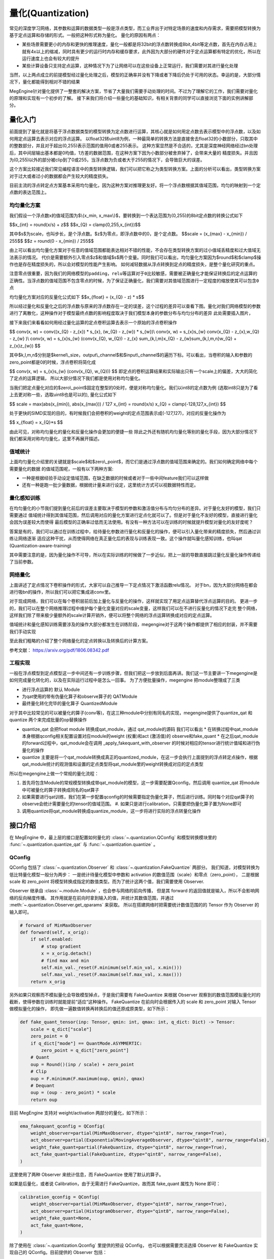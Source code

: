 .. _quantization-guide:

量化(Quantization)
^^^^^^^^^^^^^^^^^^^^

常见的深度学习网络，其参数和运算的数据类型一般是浮点类型，而工业界出于对特定场景的速度和内存需求，需要把模型转换为基于定点运算和存储的形式。一般把这种形式称为量化。
量化的原因有两点：

* 某些场景需要更小的内存和更快的推理速度，量化一般都是将32bit的浮点数转换成8bit,4bit等定点数，首先在内存占用上就有4x以上的缩减，同时具有更少的运行时内存和缓存要求，此外因为大部分的硬件对于定点运算都有特定的优化，所以在运行速度上也会有较大的提升
* 某些计算设备只支持定点运算，这种情况下为了让网络可以在这些设备上正常运行，我们需要对其进行量化处理

``当然，以上两点成立的前提模型经过量化处理之后，模型的正确率并没有下降或者下降后仍处于可用的状态。幸运的是，大部分情况下，量化都能得到相对不错的结果``

MegEngine针对量化提供了一整套的解决方案，节省了大量我们需要手动处理的时间。不过为了理解它的工作，我们需要对量化的原理和实现有一个初步的了解。
接下来我们将介绍一些量化的基础知识，有相关背景的同学可以直接浏览下面的实例讲解部分。

量化入门
-----------

前面提到了量化就是将基于浮点数据类型的模型转换为定点数进行运算，其核心就是如何用定点数去表示模型中的浮点数，以及如何用定点运算去表示对应的浮点运算。
以float32转uint8为例，一种最简单的转换方法是直接舍去float32的小数部分，只取其中的整数部分，并且对于超出(0,255)表示范围的值用0或者255表示。
这种方案显然是不合适的，尤其是深度神经网络经过bn处理后，其中间层输出基本都是0均值，1方差的数据范围，在这种方案下因为小数部分被舍弃掉了，会带来大量的
精度损失。并且因为(0,255)以外的部分被clip到了0或255，当浮点数为负或者大于255的情况下，会导致巨大的误差。

这个方案比较接近我们常见编程语言中的类型转换逻辑，我们可以把它称之为类型转换方案。上面的分析可以看出，类型转换方案对于过大或者过小的数据都会产生较大的精度损失。

目前主流的浮点转定点方案基本采用均匀量化，因为这种方案对推理更友好。将一个浮点数根据其值域范围，均匀的映射到一个定点数的表达范围上。

均匀量化方案
~~~~~~~~~~~~~
我们假设一个浮点数x的值域范围为$\\{x_min, x_max\\}$，要转换到一个表达范围为(0,255)的8bit定点数的转换公式如下

$$x_{int} = round(x/s) + z$$
$$x_{Q} = clamp(0,255,x_{int})$$

其中$s$为scale，也叫步长，是个浮点数。$z$为零点，即浮点数中的0，是个定点数。
$$scale = (x_{max} - x_{min}) / 255$$
$$z = round(0 - x_{min}) / 255$$

由上可以看出均匀量化方案对于任意的值域范围都能表达相对不错的性能，不会存在类型转换方案的过小值域丢精度和过大值域无法表示的情况。
代价是需要额外引入零点$z$和值域$s$两个变量。同时我们可以看出，均匀量化方案因为$round$和$clamp$操作也是存在精度损失的，所以会对模型的性能产生影响。
如何减轻数据从浮点转换到定点的精度损失，是整个量化研究的重点。


``注意零点很重要，因为我们的网络模型的padding，relu等运算对于0比较敏感，需要被正确量化才能保证转换后的定点运算的正确性。当浮点数的值域范围不包含零点的时候，为了保证正确量化，我们需要对其值域范围进行一定程度的缩放使其可以包含0点``

均匀量化方案对应的反量化公式如下
$$x_{float} = (x_{Q} - z) * s$$

所以经过量化和反量化之后的浮点数与原来的浮点数存在一定的误差，这个过程的差异可以查看下图。量化对我们网络模型的参数进行了离散化，这种操作对于模型最终点数的影响程度取决于我们模型本身的参数分布与均匀分布的差异
此处需要插入图片，

接下来我们来看看如何用经过量化运算的定点卷积运算去表示一个原始的浮点卷积操作

$$
conv(x, w) = conv((x_{Q} - z_{x}) * s_{x}, (w_{Q} - z_{w}) * s_{w})\\
conv(x, w) = s_{x}s_{w} conv(x_{Q} - z_{x},w_{Q} - z_{w} )\\
conv(x, w) = s_{x}s_{w} (conv(x_{Q}, w_{Q}) - z_{x} \sum_{k,l,m}x_{Q} - z_{w}\sum_{k,l,m,n}w_{Q} + z_{x}z_{w})
$$

其中$k,l,m,n$分别是$kernel\\_size，output\\_channel$和$input\\_channel$的遍历下标。可以看出，当卷积的输入和参数的zero_point都是0的时候，浮点卷积将简化成

$$
conv(x, w) = s_{x}s_{w} (conv(x_{Q}, w_{Q}))
$$
即定点的卷积运算结果和实际输出只有一个scale上的偏差，大大的简化了定点的运算逻辑，
所以大部分情况下我们都是使用对称均匀量化。

当我们把定点量化对应的$zero\\_point$固定在整型的0处时，便是对称均匀量化。我们以int8的定点数为例 (选取int8只是为了看上去更对称一些，选取uint8也是可以的), 量化公式如下

.. math::
$$
scale = max(abs(x_{min}), abs(x_{max})) / 127
x_{int} = round(x/s)
x_{Q} = clamp(-128,127,x_{int})
$$

处于更快的SIMD实现的目的，有时候我们会把卷积的weight的定点范围表示成(-127,127)，对应的反量化操作为

$$
x_{float} = x_{Q}*s
$$

由此可见，对称均匀量化的量化和反量化操作会更加的便捷一些
除此之外还有随机均匀量化等别的量化手段，因为大部分情况下我们都采用对称均匀量化，这里不再展开描述。

值域统计
~~~~~~~~
上面均匀量化介绍里的关键就是$scale$和$zero\\_point$，而它们是通过浮点数的值域范围来确定的。我们如何确定网络中每个需要量化的数据
的值域范围呢，一般有以下两种方案:

* 一种是根据经验手动设定值域范围，在缺乏数据的时候或者对于一些中间feature我们可以这样做
* 还有一种是跑一批少量数据，根据统计量来进行设定，这里统计方式可以视数据特性而定。

量化感知训练
~~~~~~~~~~~
在均匀量化的小节我们提到量化前后的误差主要取决于模型的参数和激活值分布与均匀分布的差异。对于量化友好的模型，我们只需要通过
值域统计得到其值域范围，然后调用对应的量化方案进行定点化就可以了。但是对于量化不友好的模型，直接进行量化会因为误差较大而使得
最后模型的正确率过低而无法使用。有没有一种方法可以在训练的时候就提升模型对量化的友好度呢？

答案是有的，我们可以通过在训练过程中，给待量化参数进行量化和反量化的操作，便可以引入量化带来的精度损失，然后通过训练让网络逐渐
适应这种干扰，从而使得网络在真正量化后的表现与训练表现一致。这个操作就叫量化感知训练，也叫qat (Quantization-aware-training)

其中需要注意的是，因为量化操作不可导，所以在实际训练的时候做了一步近似，把上一层的导数直接跳过量化反量化操作传递给了当前参数。

网络量化
~~~~~~~~~~~~~~~
上面讲述了定点情况下卷积操作的形式，大家可以自己推导一下定点情况下激活函数relu情况。
对于bn，因为大部分网络在都会进行吸bn的操作，所以我们可以把它集成进conv里。

对于现成网络，我们可以在每个卷积层前后加上量化与反量化的操作，这样就实现了用定点运算替代浮点运算的目的。
更进一步的，我们可以在整个网络推理过程中维护每个量化变量对应的scale变量，这样我们可以在不进行反量化的情况下走完
整个网络，这样我们除了带来极少量额外的scale计算开销外，便可以将整个网络的浮点运算转换成对应的定点运算。

值域统计和量化感知训练需要涉及的操作大部分都发生在训练阶段，megengine对于这两个操作都提供了相应的封装，并不需要我们手动实现

至此我们粗略的介绍了整个网络量化的定点转换以及转换后的计算方案。

参考文献：
https://arxiv.org/pdf/1806.08342.pdf

工程实现
~~~~~~~~

一般在浮点模型到定点模型这一步中间还有一步训练步骤，但我们把这一步放到后面再讲。我们这一节主要讲一下megengine是如何完成量化转化的，以及在实际运行过程中是怎么一回事。
为了方便批量操作，megengine 把module整理成了三类

* 进行浮点运算的 默认 Module
* 为qat使用的带有伪量化算子和observe算子的 QATModule
* 最终量化转化完毕的量化算子 QuantizedModule
  
对于其中比较常见的可以被量化的算子(conv等)，在这三种module中分别有同名的实现，megengine提供了quantize_qat 和 quantize 两个来完成批量的op替换操作

* quantize_qat 会把float module 转换成qat_module，通过 qat_module的源码 我们可以看出
  * 在转换过程中qat_module本身根据qconfig相关配置设置对应module的weight (权重)和act (激活值)的 observe和fake_quant
  * 在之后qat_module的forward过程中，qat_module会在调用 _apply_fakequant_with_observer 的时候对相应的tensor进行统计值域和进行伪量化的操作
* quantize 主要是将一个qat_module转换成真正的quantized_module，在这一步会执行上面提到的浮点转定点操作，根据qat_module统计的观测值和设置的定点类型将qat_module里的weight转换成对应的定点类型

所以在megengine上做一个常规的量化流程：

#. 首先将包含Module的常规模型转换成带qat_module的模型，这一步需要配置Qconfig，然后调用 quantize_qat 将module中可被量化的算子转换成同名的qat算子
#. 如果需要进行qat训练，我们在第一步配置qconfig的时候需要指定伪量化算子，然后进行训练。同时每个对应qat算子的observe会统计需要量化的tensor的值域范围。
   #. 如果只是进行calibration，只需要把伪量化算子置为None即可
#. 调用quantize将qat_module转换成quantize_module，这一步将进行实际的浮点转量化操作

接口介绍
--------

在 MegEngine 中，最上层的接口是配置如何量化的 :class:`~.quantization.QConfig` 
和模型转换模块里的 :func:`~.quantization.quantize_qat` 与 :func:`~.quantization.quantize` 。

QConfig
~~~~~~~

QConfig 包括了 :class:`~.quantization.Observer` 和 :class:`~.quantization.FakeQuantize` 两部分。
我们知道，对模型转换为低比特量化模型一般分为两步：
一是统计待量化模型中参数和 activation 的数值范围（scale）和零点（zero_point），
二是根据 scale 和 zero_point 将模型转换成指定的数值类型。而为了统计这两个值，我们需要使用 Observer.

Observer 继承自 :class:`~.module.Module` ，也会参与网络的前向传播，
但是其 forward 的返回值就是输入，所以不会影响网络的反向梯度传播。
其作用就是在前向时拿到输入的值，并统计其数值范围，并通过 :meth:`~.quantization.Observer.get_qparams` 来获取。
所以在搭建网络时把需要统计数值范围的的 Tensor 作为 Observer 的输入即可。

.. code-block::

    # forward of MinMaxObserver
    def forward(self, x_orig):
        if self.enabled:
            # stop gradient
            x = x_orig.detach()
            # find max and min
            self.min_val._reset(F.minimum(self.min_val, x.min()))
            self.max_val._reset(F.maximum(self.max_val, x.max()))
        return x_orig

另外如果只观察而不模拟量化会导致模型掉点，于是我们需要有 FakeQuantize 
来根据 Observer 观察到的数值范围模拟量化时的截断，使得参数在训练时就能提前“适应“这种操作。
FakeQuantize 在前向时会根据传入的 scale 和 zero_point 对输入 Tensor 做模拟量化的操作，
即先做一遍数值转换再转换后的值还原成原类型，如下所示：

.. code-block::

    def fake_quant_tensor(inp: Tensor, qmin: int, qmax: int, q_dict: Dict) -> Tensor:
        scale = q_dict["scale"]
        zero_point = 0
        if q_dict["mode"] == QuantMode.ASYMMERTIC:
            zero_point = q_dict["zero_point"]
        # Quant
        oup = Round()(inp / scale) + zero_point
        # Clip
        oup = F.minimum(F.maximum(oup, qmin), qmax)
        # Dequant
        oup = (oup - zero_point) * scale
        return oup

目前 MegEngine 支持对 weight/activation 两部分的量化，如下所示：

.. code-block::

    ema_fakequant_qconfig = QConfig(
        weight_observer=partial(MinMaxObserver, dtype="qint8", narrow_range=True),
        act_observer=partial(ExponentialMovingAverageObserver, dtype="qint8", narrow_range=False),
        weight_fake_quant=partial(FakeQuantize, dtype="qint8", narrow_range=True),
        act_fake_quant=partial(FakeQuantize, dtype="qint8", narrow_range=False),
    )

这里使用了两种 Observer 来统计信息，而 FakeQuantize 使用了默认的算子。

如果是后量化，或者说 Calibration，由于无需进行 FakeQuantize，故而其 fake_quant 属性为 None 即可：

.. code-block::

    calibration_qconfig = QConfig(
        weight_observer=partial(MinMaxObserver, dtype="qint8", narrow_range=True),
        act_observer=partial(HistogramObserver, dtype="qint8", narrow_range=False),
        weight_fake_quant=None,
        act_fake_quant=None,
    )

除了使用在 :class:`~.quantization.Qconfig` 里提供的预设 QConfig，
也可以根据需要灵活选择 Observer 和 FakeQuantize  实现自己的 QConfig。目前提供的 Observer 包括：

* :class:`~.quantization.MinMaxObserver` ，
  使用最简单的算法统计 min/max，对见到的每批数据取 min/max 跟当前存的值比较并替换，
  基于 min/max 得到 scale 和 zero_point；
* :class:`~.quantization.ExponentialMovingAverageObserver` ，
  引入动量的概念，对每批数据的 min/max 与现有 min/max 的加权和跟现有值比较；
* :class:`~.quantization.HistogramObserver` ，
  更加复杂的基于直方图分布的 min/max 统计算法，且在 forward 时持续更新该分布，
  并根据该分布计算得到 scale 和 zero_point。

对于 FakeQuantize，目前还提供了 :class:`~.quantization.TQT` 算子，
另外还可以继承 ``_FakeQuant`` 基类实现自定义的假量化算子。

在实际使用过程中，可能需要在训练时让 Observer 统计并更新参数，但是在推理时则停止更新。
Observer 和 FakeQuantize 都支持 :meth:`~.quantization.Observer.enable` 
和 :meth:`~.quantization.Observer.disable` 功能，
且 Observer 会在 :meth:`~module.Module.train` 
和 :meth:`~module.Module.eval` 时自动分别调用 enable/disable。

所以一般在 Calibration 时，会先执行 ``net.eval()`` 保证网络的参数不被更新，
然后再执行 :``enable_observer(net)`` 来手动开启 Observer 的统计修改功能。

模型转换模块与相关基类
~~~~~~~~~~~~~~~~~~~~~~

QConfig 提供了一系列如何对模型做量化的接口，而要使用这些接口，
需要网络的 Module 能够在 forward 时给参数、activation 加上 Observer 和进行 FakeQuantize.
转换模块的作用就是将模型中的普通 Module 替换为支持这一系列操作的 :class:`~.module.qat.QATModule` ，
并能支持进一步替换成无法训练、专用于部署的 :class:`~.module.quantized.QuantizedModule` 。

基于三种基类实现的 Module 是一一对应的关系，通过转换接口可以依次替换为不同实现的同名 Module。
同时考虑到量化与算子融合（Fuse）的高度关联，我们提供了一系列预先融合好的 Module，
比如 :class:`~.module.ConvRelu2d` 、 :class:`~.module.ConvBn2d` 和 :class:`~.module.ConvBnRelu2d` 等。
除此之外还提供专用于量化的 :class:`~.module.QuantStub` 、 :class:`~.module.DequantStub` 等辅助模块。

转换的原理很简单，就是将父 Module 中可被量化（Quantable）的子 Module 替换为对应的新 Module. 
但是有一些 Quantable Module 还包含 Quantable 子 Module，比如 ConvBn 就包含一个 Conv2d 和一个 BatchNorm2d，
转换过程并不会对这些子 Module 进一步转换，原因是父 Module 被替换之后，
其 forward 计算过程已经完全不同了，不会再依赖于这些子 Module。

.. note::

    如果需要使一部分 Module 及其子 Module 保留 Float 状态，不进行转换，
    可以使用 :meth:`~.module.Module.disable_quantize` 来处理。

    如果网络结构中涉及一些二元及以上的 ElementWise 操作符，比如加法乘法等，
    由于多个输入各自的 scale 并不一致，必须使用量化专用的算子，并指定好输出的 scale. 
    实际使用中只需要把这些操作替换为 :class:`~.module.Elemwise` 即可，
    比如 ``self.add_relu = Elemwise("FUSE_ADD_RELU")``

    另外由于转换过程修改了原网络结构，模型保存与加载无法直接适用于转换后的网络，
    读取新网络保存的参数时，需要先调用转换接口得到转换后的网络，才能用 load_state_dict 将参数进行加载。

实例讲解
--------

下面我们以 ResNet18 为例来讲解量化的完整流程，完整代码见 `MegEngine/Models <https://github.com/MegEngine/Models/tree/master/official/quantization>`_ . 主要分为以下几步：

1. 修改网络结构，使用已经 Fuse 好的 ConvBn2d、ConvBnRelu2d、ElementWise 代替原先的 Module；
2. 在正常模式下预训练模型，并在每轮迭代保存网络检查点；
3. 调用 :func:`~.quantization.quantize_qat` 转换模型，并进行 finetune；
4. 调用 :func:`~.quantization.quantize` 转换为量化模型，并执行 dump 用于后续模型部署。

网络结构见 ``resnet.py`` ，相比惯常写法，我们修改了其中一些子 Module，
将原先单独的 ``conv``, ``bn``, ``relu`` 替换为 Fuse 过的 Quantable Module。

.. code-block::

    class BasicBlock(Module):
        def __init__(self, in_planes, planes, stride=1):
            super(BasicBlock, self).__init__()
            self.conv_bn_relu = ConvBnRelu2d(
                in_planes, planes, kernel_size=3, stride=stride, padding=1, bias=False
            )
            self.conv_bn = ConvBn2d(
                planes, planes, kernel_size=3, stride=1, padding=1, bias=False
            )
            self.add_relu = Elemwise("FUSE_ADD_RELU")
            self.shortcut = Sequential()
            if stride != 1 or in_planes != planes:
                self.shortcut = Sequential(
                    ConvBn2d(in_planes, planes, kernel_size=1, stride=stride, bias=False)
                )

        def forward(self, x):
            out = self.conv_bn_relu(x)
            out = self.conv_bn(out)
            cut = self.shortcut(x)
            out = self.add_relu(out, cut)
            return out

然后对该模型进行若干轮迭代训练，并保存检查点，这里省略细节：

.. code-block::

    for step in range(0, total_steps):
        # Linear learning rate decay
        epoch = step // steps_per_epoch
        learning_rate = adjust_learning_rate(step, epoch)

        image, label = next(train_queue)
        image = tensor(image.astype("float32"))
        label = tensor(label.astype("int32"))

        n = image.shape[0]

        loss, acc1, acc5 = train_func(image, label, net, gm)
        optimizer.step()
        optimizer.clear_grad()

再调用 :func:`~.quantization.quantize_qat` 来将网络转换为 QATModule：

.. code-block::

    from ~.quantization import ema_fakequant_qconfig
    from ~.quantization.quantize import quantize_qat

    model = ResNet18()
    if args.mode != "normal":
        quantize_qat(model, ema_fakequant_qconfig)

这里使用默认的 ``ema_fakequant_qconfig`` 来进行 ``int8`` 量化。

然后我们继续使用上面相同的代码进行 finetune 训练。
值得注意的是，如果这两步全在一次程序运行中执行，那么训练的 trace 函数需要用不一样的，
因为模型的参数变化了，需要重新进行编译。
示例代码中则是采用在新的执行中读取检查点重新编译的方法。

在 QAT 模式训练完成后，我们继续保存检查点，执行 ``inference.py`` 并设置 ``mode`` 为 ``quantized`` ，
这里需要将原始 Float 模型转换为 QAT 模型之后再加载检查点。

.. code-block::

    from ~.quantization.quantize import quantize_qat
    model = ResNet18()
    if args.mode != "normal":
        quantize_qat(model, ema_fakequant_qconfig)
    if args.checkpoint:
        logger.info("Load pretrained weights from %s", args.checkpoint)
        ckpt = mge.load(args.checkpoint)
        ckpt = ckpt["state_dict"] if "state_dict" in ckpt else ckpt
        model.load_state_dict(ckpt, strict=False)

模型转换为量化模型包括以下几步：

.. code-block::

    from ~.quantization.quantize import quantize

    # 定义trace函数，打开capture_as_const以进行dump
    @jit.trace(capture_as_const=True)
    def infer_func(processed_img):
        model.eval()
        logits = model(processed_img)
        probs = F.softmax(logits)
        return probs

    # 执行模型转换
    if args.mode == "quantized":
        quantize(model)

    # 准备数据
    processed_img = transform.apply(image)[np.newaxis, :]
    if args.mode == "normal":
        processed_img = processed_img.astype("float32")
    elif args.mode == "quantized":
        processed_img = processed_img.astype("int8")

    # 执行一遍evaluation
    probs = infer_func(processed_img)

    # 将模型 dump 导出
    infer_func.dump(output_file, arg_names=["data"])

至此便得到了一个可用于部署的量化模型。
